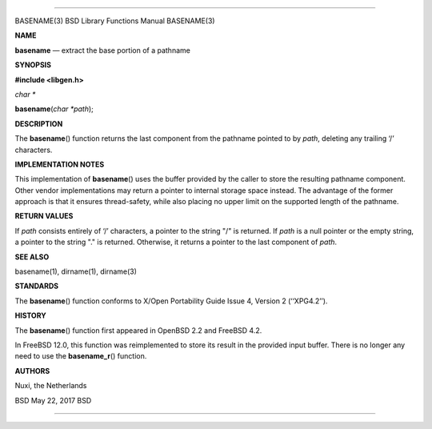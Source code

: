 --------------

BASENAME(3) BSD Library Functions Manual BASENAME(3)

**NAME**

**basename** — extract the base portion of a pathname

**SYNOPSIS**

**#include <libgen.h>**

*char \**

**basename**\ (*char *path*);

**DESCRIPTION**

The **basename**\ () function returns the last component from the
pathname pointed to by *path*, deleting any trailing ‘/’ characters.

**IMPLEMENTATION NOTES**

This implementation of **basename**\ () uses the buffer provided by the
caller to store the resulting pathname component. Other vendor
implementations may return a pointer to internal storage space instead.
The advantage of the former approach is that it ensures thread-safety,
while also placing no upper limit on the supported length of the
pathname.

**RETURN VALUES**

If *path* consists entirely of ‘/’ characters, a pointer to the string
"/" is returned. If *path* is a null pointer or the empty string, a
pointer to the string "." is returned. Otherwise, it returns a pointer
to the last component of *path*.

**SEE ALSO**

basename(1), dirname(1), dirname(3)

**STANDARDS**

The **basename**\ () function conforms to X/Open Portability Guide
Issue 4, Version 2 (‘‘XPG4.2’’).

**HISTORY**

The **basename**\ () function first appeared in OpenBSD 2.2 and
FreeBSD 4.2.

In FreeBSD 12.0, this function was reimplemented to store its result in
the provided input buffer. There is no longer any need to use the
**basename_r**\ () function.

**AUTHORS**

Nuxi, the Netherlands

BSD May 22, 2017 BSD

--------------
